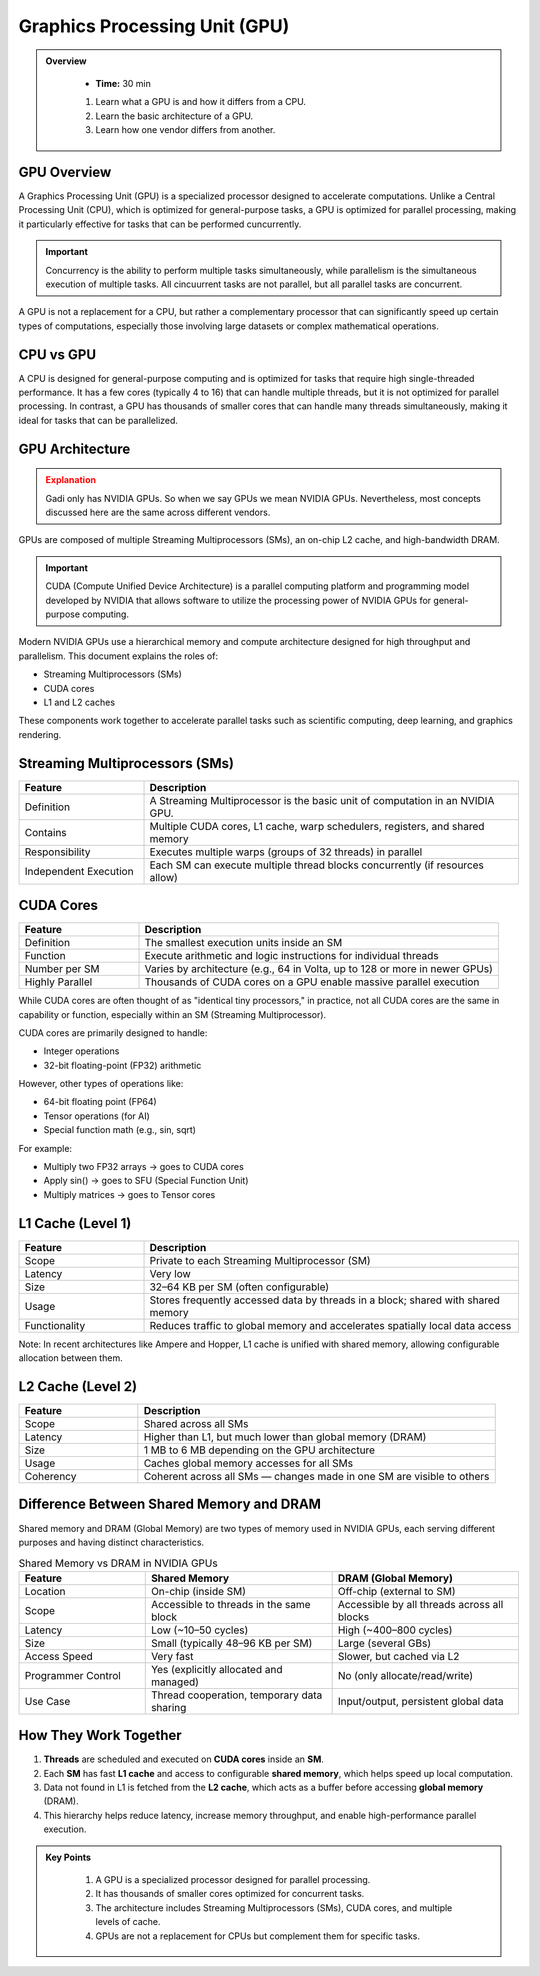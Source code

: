 Graphics Processing Unit (GPU) 
========================================

.. admonition:: Overview
   :class: Overview

    * **Time:** 30 min

    #. Learn what a GPU is and how it differs from a CPU.
    #. Learn the basic architecture of a GPU.
    #. Learn how one vendor differs from another.


GPU Overview
----------------------------
A Graphics Processing Unit (GPU) is a specialized processor designed to accelerate computations. Unlike a Central Processing Unit (CPU), which is 
optimized for general-purpose tasks, a GPU is optimized for parallel processing, making it particularly effective for tasks that can be performed cuncurrently.

.. important::

   Concurrency is the ability to perform multiple tasks simultaneously, while parallelism is the simultaneous execution of multiple tasks.
   All cincuurrent tasks are not parallel, but all parallel tasks are concurrent.

A GPU is not a replacement for a CPU, but rather a complementary processor that can significantly speed up certain types of computations, especially those 
involving large datasets or complex mathematical operations.

CPU vs GPU
----------------------------

A CPU is designed for general-purpose computing and is optimized for tasks that require high single-threaded performance. It has a few cores (typically 4 to 16)
that can handle multiple threads, but it is not optimized for parallel processing. In contrast, a GPU has thousands of smaller cores that can handle many 
threads simultaneously, making it ideal for tasks that can be parallelized.

.. list-table:: Difference Between CPU and GPU
   :widths: 25 75
   :header-rows: 1

   * - Feature
     - CPU (Central Processing Unit)
     - GPU (Graphics Processing Unit)

   * - Purpose
     - General-purpose processing, suitable for diverse tasks and system control.
     - Specialized for parallel data processing and graphics computations.

   * - Core Count
     - Few powerful cores (typically 4–16).
     - Thousands of smaller, simpler cores.

   * - Thread Handling
     - Handles a few threads efficiently.
     - Handles thousands of threads simultaneously.

   * - Performance Focus
     - High single-thread performance; optimized for latency.
     - High throughput; optimized for parallelism.

   * - Task Type
     - Suited for tasks requiring complex logic and decision making.
     - Suited for repetitive, highly parallel tasks (e.g. matrix operations, image processing).

   * - Memory Hierarchy
     - Large cache per core, complex memory hierarchy for low-latency access.
     - Smaller cache per core, optimized for high memory bandwidth.

   * - Power Consumption
     - Generally lower power for basic operations.
     - Higher power usage due to many cores and high throughput.

   * - Example Applications
     - Operating systems, office software, web browsing, database management.
     - Deep learning, scientific simulations, image/video processing, 3D rendering.


GPU Architecture
----------------------------

.. admonition:: Explanation
   :class: attention

   Gadi only has NVIDIA GPUs. So when we say GPUs we mean NVIDIA GPUs. Nevertheless, most concepts discussed here 
   are the same across different vendors. 


GPUs are composed of multiple Streaming Multiprocessors (SMs), an on-chip L2 cache, and high-bandwidth DRAM. 

.. image:: ./figs/SM.png
   :width: 600px
   :align: center
   :alt: GPU Architecture
   :caption: GPU Architecture



.. important::
  
  CUDA (Compute Unified Device Architecture) is a parallel computing platform and programming model 
  developed by NVIDIA that allows software to utilize the processing power of NVIDIA GPUs for 
  general-purpose computing.


Modern NVIDIA GPUs use a hierarchical memory and compute architecture designed for high throughput and parallelism. This document explains the roles of:


* Streaming Multiprocessors (SMs)
* CUDA cores
* L1 and L2 caches


These components work together to accelerate parallel tasks such as scientific computing, deep learning, and graphics rendering.

Streaming Multiprocessors (SMs)
-------------------------------

.. list-table::
   :header-rows: 1
   :widths: 25 75

   * - Feature
     - Description
   * - Definition
     - A Streaming Multiprocessor is the basic unit of computation in an NVIDIA GPU.
   * - Contains
     - Multiple CUDA cores, L1 cache, warp schedulers, registers, and shared memory
   * - Responsibility
     - Executes multiple warps (groups of 32 threads) in parallel
   * - Independent Execution
     - Each SM can execute multiple thread blocks concurrently (if resources allow)
     
CUDA Cores
----------



.. list-table::
   :header-rows: 1
   :widths: 25 75

   * - Feature
     - Description
   * - Definition
     - The smallest execution units inside an SM
   * - Function
     - Execute arithmetic and logic instructions for individual threads
   * - Number per SM
     - Varies by architecture (e.g., 64 in Volta, up to 128 or more in newer GPUs)
   * - Highly Parallel
     - Thousands of CUDA cores on a GPU enable massive parallel execution


While CUDA cores are often thought of as "identical tiny processors," in practice, not all CUDA cores are the same in capability or function, especially 
within an SM (Streaming Multiprocessor). 


.. image:: ./figs/cuda_cores.png
   :width: 600px
   :align: center
   :alt: CUDA Cores
   :caption: CUDA Cores


CUDA cores are primarily designed to handle:

* Integer operations
* 32-bit floating-point (FP32) arithmetic

However, other types of operations like:

* 64-bit floating point (FP64)
* Tensor operations (for AI)
* Special function math (e.g., sin, sqrt)

For example:

* Multiply two FP32 arrays → goes to CUDA cores
* Apply sin() → goes to SFU (Special Function Unit)
* Multiply matrices → goes to Tensor cores 

L1 Cache (Level 1)
------------------

.. list-table::
   :header-rows: 1
   :widths: 25 75

   * - Feature
     - Description
   * - Scope
     - Private to each Streaming Multiprocessor (SM)
   * - Latency
     - Very low
   * - Size
     - 32–64 KB per SM (often configurable)
   * - Usage
     - Stores frequently accessed data by threads in a block; shared with shared memory
   * - Functionality
     - Reduces traffic to global memory and accelerates spatially local data access

Note: In recent architectures like Ampere and Hopper, L1 cache is unified with shared memory, allowing configurable allocation between them.

L2 Cache (Level 2)
------------------

.. list-table::
   :header-rows: 1
   :widths: 25 75

   * - Feature
     - Description
   * - Scope
     - Shared across all SMs
   * - Latency
     - Higher than L1, but much lower than global memory (DRAM)
   * - Size
     - 1 MB to 6 MB depending on the GPU architecture
   * - Usage
     - Caches global memory accesses for all SMs
   * - Coherency
     - Coherent across all SMs — changes made in one SM are visible to others


Difference Between Shared Memory and DRAM
-------------------------------
Shared memory and DRAM (Global Memory) are two types of memory used in NVIDIA GPUs, each serving different purposes and having distinct characteristics.

.. list-table:: Shared Memory vs DRAM in NVIDIA GPUs
   :widths: 25 37 37
   :header-rows: 1

   * - Feature
     - Shared Memory
     - DRAM (Global Memory)

   * - Location
     - On-chip (inside SM)
     - Off-chip (external to SM)

   * - Scope
     - Accessible to threads in the same block
     - Accessible by all threads across all blocks

   * - Latency
     - Low (~10–50 cycles)
     - High (~400–800 cycles)

   * - Size
     - Small (typically 48–96 KB per SM)
     - Large (several GBs)

   * - Access Speed
     - Very fast
     - Slower, but cached via L2

   * - Programmer Control
     - Yes (explicitly allocated and managed)
     - No (only allocate/read/write)

   * - Use Case
     - Thread cooperation, temporary data sharing
     - Input/output, persistent global data


How They Work Together
-------------------------------

1. **Threads** are scheduled and executed on **CUDA cores** inside an **SM**.
2. Each **SM** has fast **L1 cache** and access to configurable **shared memory**, which helps speed up local computation.
3. Data not found in L1 is fetched from the **L2 cache**, which acts as a buffer before accessing **global memory** (DRAM).
4. This hierarchy helps reduce latency, increase memory throughput, and enable high-performance parallel execution.



.. admonition:: Key Points
   :class: hint

    #. A GPU is a specialized processor designed for parallel processing.
    #. It has thousands of smaller cores optimized for concurrent tasks.
    #. The architecture includes Streaming Multiprocessors (SMs), CUDA cores, and multiple levels of cache.
    #. GPUs are not a replacement for CPUs but complement them for specific tasks.

